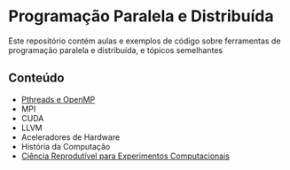#+STARTUP: overview indent inlineimages
#+OPTIONS: toc:nil

* Programação Paralela e Distribuída
[[http://creativecommons.org/licenses/by/4.0/][https://img.shields.io/badge/License-CC%20BY%204.0-lightgrey.svg]]

Este  repositório  contém  aulas  e  exemplos de  código  sobre  ferramentas  de
programação paralela e distribuída, e tópicos semelhantes

** Conteúdo
- [[https://phrb.github.io/PPD/lectures/tex/pthreads_omp/index.html][Pthreads e OpenMP]]
- MPI
- CUDA
- LLVM
- Aceleradores de Hardware
- História da Computação
- [[file:lectures/org/reprodutibilidade/docs/index.html][Ciência Reprodutível para Experimentos Computacionais]]
